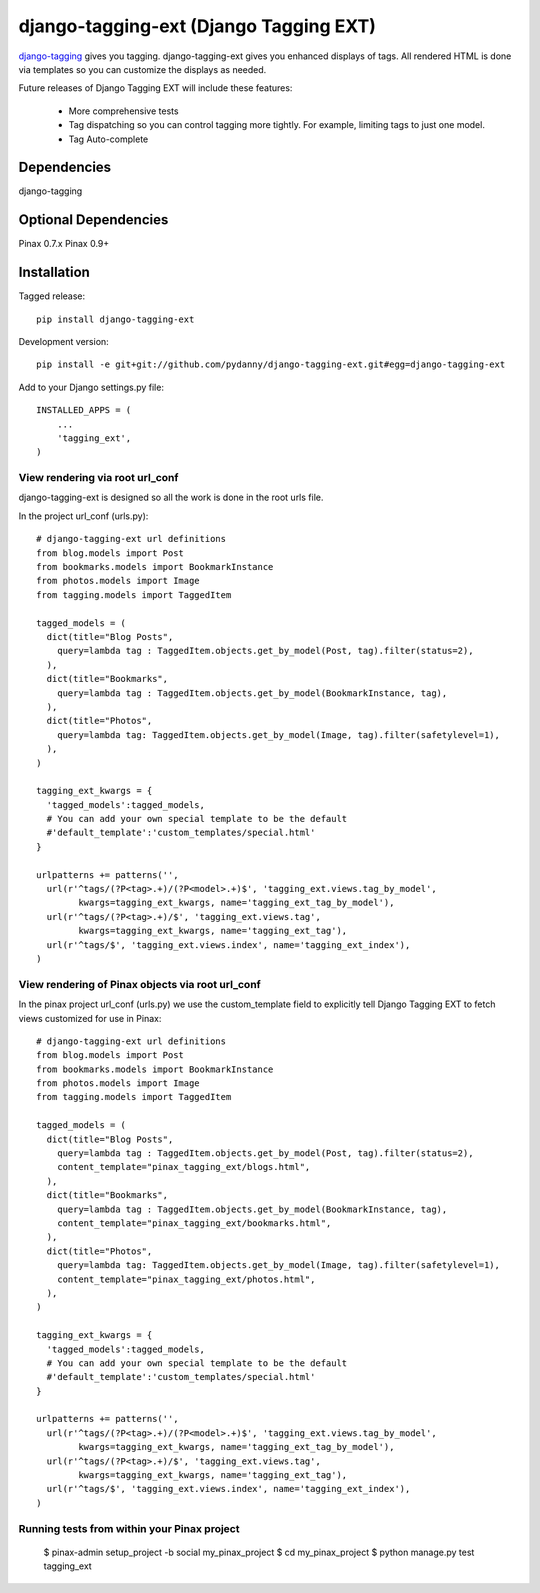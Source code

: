 =======================================
django-tagging-ext (Django Tagging EXT)
=======================================

`django-tagging`_ gives you tagging. django-tagging-ext gives you enhanced 
displays of tags. All rendered HTML is done via templates so you can customize
the displays as needed.

Future releases of Django Tagging EXT will include these features:

 * More comprehensive tests
 * Tag dispatching so you can control tagging more tightly. For example, limiting tags to just one model.
 * Tag Auto-complete

Dependencies
~~~~~~~~~~~~

django-tagging

Optional Dependencies
~~~~~~~~~~~~~~~~~~~~~

Pinax 0.7.x
Pinax 0.9+

Installation
~~~~~~~~~~~~

Tagged release::

    pip install django-tagging-ext
    
Development version::

    pip install -e git+git://github.com/pydanny/django-tagging-ext.git#egg=django-tagging-ext
    
Add to your Django settings.py file::

    INSTALLED_APPS = (
        ...
        'tagging_ext',
    )
    

View rendering via root url_conf
=================================

django-tagging-ext is designed so all the work is done in the root urls file.

In the project url_conf (urls.py)::

    # django-tagging-ext url definitions
    from blog.models import Post
    from bookmarks.models import BookmarkInstance
    from photos.models import Image
    from tagging.models import TaggedItem

    tagged_models = (
      dict(title="Blog Posts",
        query=lambda tag : TaggedItem.objects.get_by_model(Post, tag).filter(status=2),
      ),
      dict(title="Bookmarks",
        query=lambda tag : TaggedItem.objects.get_by_model(BookmarkInstance, tag),
      ),
      dict(title="Photos",
        query=lambda tag: TaggedItem.objects.get_by_model(Image, tag).filter(safetylevel=1),
      ),
    )

    tagging_ext_kwargs = {
      'tagged_models':tagged_models,
      # You can add your own special template to be the default
      #'default_template':'custom_templates/special.html'
    }

    urlpatterns += patterns('',
      url(r'^tags/(?P<tag>.+)/(?P<model>.+)$', 'tagging_ext.views.tag_by_model', 
            kwargs=tagging_ext_kwargs, name='tagging_ext_tag_by_model'),
      url(r'^tags/(?P<tag>.+)/$', 'tagging_ext.views.tag', 
            kwargs=tagging_ext_kwargs, name='tagging_ext_tag'),
      url(r'^tags/$', 'tagging_ext.views.index', name='tagging_ext_index'),  
    )
    
View rendering of Pinax objects via root url_conf
==================================================

In the pinax project url_conf (urls.py) we use the custom_template field to 
explicitly tell Django Tagging EXT to fetch views customized for use in 
Pinax::

    # django-tagging-ext url definitions
    from blog.models import Post
    from bookmarks.models import BookmarkInstance
    from photos.models import Image
    from tagging.models import TaggedItem

    tagged_models = (
      dict(title="Blog Posts",
        query=lambda tag : TaggedItem.objects.get_by_model(Post, tag).filter(status=2),
        content_template="pinax_tagging_ext/blogs.html",
      ),
      dict(title="Bookmarks",
        query=lambda tag : TaggedItem.objects.get_by_model(BookmarkInstance, tag),
        content_template="pinax_tagging_ext/bookmarks.html",        
      ),
      dict(title="Photos",
        query=lambda tag: TaggedItem.objects.get_by_model(Image, tag).filter(safetylevel=1),
        content_template="pinax_tagging_ext/photos.html",    
      ),
    )

    tagging_ext_kwargs = {
      'tagged_models':tagged_models,
      # You can add your own special template to be the default
      #'default_template':'custom_templates/special.html'
    }

    urlpatterns += patterns('',
      url(r'^tags/(?P<tag>.+)/(?P<model>.+)$', 'tagging_ext.views.tag_by_model',
            kwargs=tagging_ext_kwargs, name='tagging_ext_tag_by_model'),
      url(r'^tags/(?P<tag>.+)/$', 'tagging_ext.views.tag', 
            kwargs=tagging_ext_kwargs, name='tagging_ext_tag'),
      url(r'^tags/$', 'tagging_ext.views.index', name='tagging_ext_index'),  
    )


Running tests from within your Pinax project
============================================

 $ pinax-admin setup_project -b social my_pinax_project
 $ cd my_pinax_project
 $ python manage.py test tagging_ext


.. _`django-tagging`: http://code.google.com/p/django-tagging
.. _`Django`: http://djangoproject.com
.. _`Pinax`: http://pinaxproject.com




